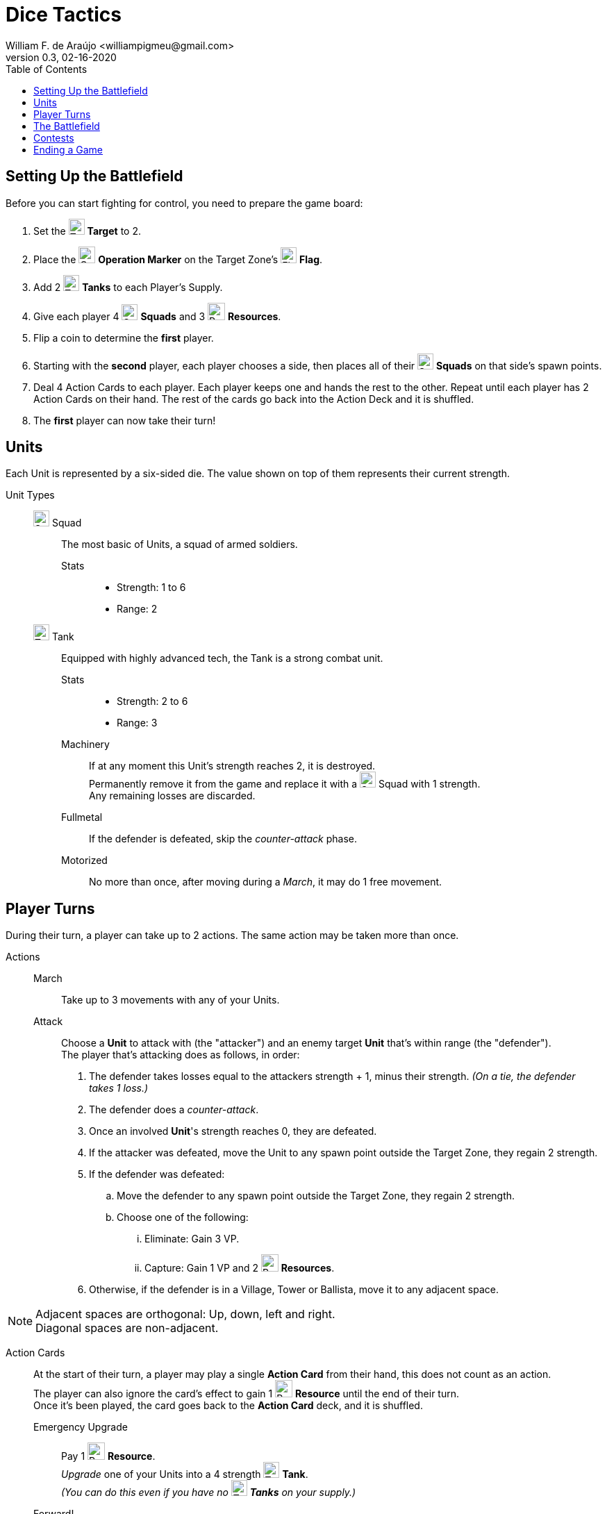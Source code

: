 = Dice Tactics
William F. de Araújo <williampigmeu@gmail.com>
v0.3, 02-16-2020
:toc: left
:stylesheet: medium.css
:icons: font
:stylesdir: css

:icon-resource: image:icons/resource.png[Resource, title="Resource", width=25]
:icon-blocked: image:icons/blocked.png[Blocked, title="Blocked", width=25]
:icon-target: image:icons/target.png[Target, title="Target", width=23]
:icon-marker: image:icons/operation.png[Operation Marker, title="Operation Marker", width=24]
:icon-tank: image:icons/tank.png[Tank, title="Tank", width=23]
:icon-squad: image:icons/squad.png[Squad, title="Squad", width=23]

:icon-ground: image:icons/ground.png[Ground, title="Ground", width=23]
:icon-water: image:icons/water.png[Water, title="Water", width=23]
:icon-bridge: image:icons/bridge.png[Bridge, title="Bridge", width=23]
:icon-forest: image:icons/forest.png[Forest, title="Forest", width=23]
:icon-hill: image:icons/hill.png[Hill, title="Hill", width=23]
:icon-flag: image:icons/flag.png[Flag, title="Flag", width=23]
:icon-village: image:icons/village.jpg[Village, title="Village", width=23]
:icon-tower: image:icons/tower.png[Tower, title="Tower", width=23]
:icon-ballista: image:icons/ballista.png[Ballista, title="Ballista", width=23]
:icon-windmill: image:icons/windmill.png[Windmill, title="Windmill", width=23]

:icon-ground-big: image:icons/ground.png[Ground, title="Ground", width=42]
:icon-water-big: image:icons/water.png[Water, title="Water", width=42]
:icon-blocked-big: image:icons/blocked.png[Blocked, title="Blocked", width=42]
:icon-bridge-big: image:icons/bridge.png[Bridge, title="Bridge", width=42]
:icon-forest-big: image:icons/forest.png[Forest, title="Forest", width=42]
:icon-hill-big: image:icons/hill.png[Hill, title="Hill", width=42]
:icon-flag-big: image:icons/flag.png[Flag, title="Flag", width=42]
:icon-village-big: image:icons/village.jpg[Village, title="Village", width=42]
:icon-tower-big: image:icons/tower.png[Tower, title="Tower", width=42]
:icon-ballista-big: image:icons/ballista.png[Ballista, title="Ballista", width=42]
:icon-windmill-big: image:icons/windmill.png[Windmill, title="Windmill", width=42]

++++
<script src="https://kit.fontawesome.com/04675bbc54.js" crossorigin="anonymous"></script>
++++


== Setting Up the Battlefield
Before you can start fighting for control, you need to prepare the game board:

. Set the {icon-target} *Target* to 2.
. Place the {icon-marker} *Operation Marker* on the Target Zone's {icon-flag} *Flag*.
. Add 2 {icon-tank} *Tanks* to each Player's Supply.
. Give each player 4 {icon-squad} *Squads* and 3 {icon-resource} *Resources*.
. Flip a coin to determine the *first* player.
. Starting with the *second* player, each player chooses a side, then places all of their {icon-squad} *Squads* on that side's spawn points.
. Deal 4 Action Cards to each player. Each player keeps one and hands the rest to the other. Repeat until each player has 2 Action Cards on their hand. The rest of the cards go back into the Action Deck and it is shuffled.
. The *first* player can now take their turn!


== Units
Each Unit is represented by a six-sided die. The value shown on top of them represents their current strength.


Unit Types::
    {icon-squad} Squad:::
        The most basic of Units, a squad of armed soldiers.
        
        Stats::::
        - Strength: 1 to 6
        - Range: 2
        
    {icon-tank} Tank:::
        Equipped with highly advanced tech, the Tank is a strong combat unit.
        
        Stats::::
        - Strength: 2 to 6
        - Range: 3
        
        Machinery::::
            If at any moment this Unit's strength reaches 2, it is destroyed. +
            Permanently remove it from the game and replace it with a {icon-squad} Squad with 1 strength. +
            Any remaining losses are discarded.
            
        Fullmetal::::
            If the defender is defeated, skip the _counter-attack_ phase.
        
        Motorized::::
            No more than once, after moving during a _March_, it may do 1 free movement.


== Player Turns 
During their turn, a player can take up to 2 actions. The same action may be taken more than once.

Actions::
    March:::
        Take up to 3 movements with any of your Units.
        
    Attack:::
        Choose a *Unit* to attack with (the "attacker") and an enemy target *Unit* that's within range (the "defender"). +
        The player that's attacking does as follows, in order:
        . The defender takes losses equal to the attackers strength + 1, minus their strength. __(On a tie, the defender takes 1 loss.)__
        . The defender does a _counter-attack_.
        . Once an involved *Unit*'s strength reaches 0, they are defeated.
        . If the attacker was defeated, move the Unit to any spawn point outside the Target Zone, they regain 2 strength.
        . If the defender was defeated:
            .. Move the defender to any spawn point outside the Target Zone, they regain 2 strength.
            .. Choose one of the following:
                ... Eliminate: Gain 3 VP.
                ... Capture: Gain 1 VP and 2 {icon-resource} *Resources*.
        . Otherwise, if the defender is in a Village, Tower or Ballista, move it to any adjacent space.

NOTE: Adjacent spaces are orthogonal: Up, down, left and right. +
      Diagonal spaces are non-adjacent.

Action Cards::
    At the start of their turn, a player may play a single *Action Card* from their hand, this does not count as an action. +
    The player can also ignore the card's effect to gain 1 {icon-resource} *Resource* until the end of their turn. +
    Once it's been played, the card goes back to the *Action Card* deck, and it is shuffled. +

    Emergency Upgrade:::
        Pay 1 {icon-resource} *Resource*. +
        _Upgrade_ one of your Units into a 4 strength {icon-tank} *Tank*. +
        __(You can do this even if you have no {icon-tank} *Tanks* on your supply.)__

    Forward!:::
        Do a _March_ action, but you cannot move the same Unit more than once. +
        __({icon-tank} *Tanks* do not get any free movement).__

    Sabotage:::
        Pay 1 {icon-resource} *Resource*. +
        Move a single movement with an enemy Unit. +
        {empty} +
        _- OR -_ +
        {empty} +
        Pay 2 {icon-resource} *Resources*. +
        Make up to 3 movements with a single enemy Unit.

    Exhaustion:::
        During the opponent's next turn, they take -1 movement on their _March_ action.

    Fuel Shortage:::
        Pay 1 {icon-resource} *Resource*. +
        During their next turn, the opponent cannot move any {icon-tank} *Tanks* with their _March_ action.

    Bullseye:::
        On your next _Attack_ action during this turn, the defender takes +1 loss.

    Supply and Demand:::
        During your opponent's next turn, _Upgrading_ costs +1 {icon-resource} *Resource*.

    Bribe:::
        Pay 1 {icon-resource} *Resource*. +
        The {icon-marker} *Contest Marker* advances or goes back one space.
        
    Navigation Expert:::
        During your next _March_ action this turn, ignore extra movement costs.
    
    Take Cover!:::
        Pay 1 {icon-resource} *Resource*. +
        During the opponent's next turn, defending Units have +1 strength. +
        __(A Unit can never have more than 6 strength.)__


== The Battlefield
Units move through the Battlefield to fight, gain resources and contest flags.

Terrain Types::
    {icon-ground-big} Ground:::
        The default terrain type. +
        Has no special effects.
        
    {icon-water-big} Water:::
        Costs an additional movement to leave. +
        While standing in Water, a Unit cannot _counter-attack_ and has -1 strength when defending. +
        {icon-tank} *Tanks* cannot move into Water.
        
    {icon-bridge-big} Bridge:::
        To enter a Bridge costs an additional movement for {icon-tank} *Tanks*. +
        _(Their free movement can be used for that.)_
    
    {icon-forest-big} Forest:::
        While standing in a Forest, a Unit cannot suffer a _counter-attack_ and has +1 strength when defending. +
        {icon-tank} *Tanks* cannot move into a Forest.
        
    {icon-hill-big} Hill:::
        Costs an additional movement to enter. +
        While standing a Hill, a Unit has +2 range (unless it is a {icon-tank} *Tank*) and cannot suffer a _counter-attack_.
    
    {icon-flag-big} Flag:::
        Entering a Flag space in the Target Zone starts a *Contest*.
    
    {icon-blocked-big} Contested:::
        No movement can be done on a Contested space.
        
    {icon-village-big} Village:::
        At the end of your turn, a Unit that's standing in a Village may take one of the following actions:
        
        Rest::::
            The Unit regains 2 strength, up to a maximum of 4.
        
        Hire::::
            Pay up to 2 {icon-resource} *Resources* to hire mercenaries. +
            The Unit gains +1 strength per {icon-resource} *Resource* spent, up to a maximum of 6.
            
        Prep::::
            Draw an Action Card, then discard your hand down to 2.
    
    {icon-tower-big} Tower:::
        While standing in a Tower, a Unit has +1 range (unless it is a {icon-tank} *Tank*). +
        At the end of your turn, a Unit that's standing in a Tower may take one of the following actions:
        
        Upgrade::::
            Pay 2 {icon-resource} *Resources* to upgrade any of your {icon-squad} *Squads* into a {icon-tank} *Tank*. +
            The strength of the {icon-tank} *Tank* is equal to the old {icon-squad} *Squad*'s strength + 2. +
            The old {icon-squad} *Squad* goes into the player's supply if possible. +
            _(A Unit that's standing in a Village cannot be upgraded.)_
        
        Relocate::::
            Make up to 2 movements with a single Unit. +
            _({icon-tank} *Tanks* don't get a free movement.)_

    {icon-ballista-big} Ballista:::
        At the start of your turn, a Unit that's standing in a Ballista may take the following action:
        
        Shoot::::
            Pay 1 {icon-resource} *Resource* to attack an enemy Unit within 5 spaces of the Ballista. +
            The enemy Unit takes 3 losses and *cannot* _counter-attack_.
    
    {icon-windmill-big} Windmill:::
        A Unit cannot finish their movement on a Windmill if there are any {icon-resource} *Resources* on it. +
        At the end of your turn, if there is at least one Unit adjacent to a Windmill, take one {icon-resource} *Resource* from it.
    
WARNING: You cannot _Upgrade_ if you don't have any {icon-tank} *Tanks* in your supply.

NOTE: To "enter" or "leave" a space, means to go from one terrain type to another. +
      Moving from one Water tile to another, for example, costs no additional movement.
      
NOTE: Terrain actions are always free. +
      They do not count towards the 2 actions per turn.


== Contests
Whenever a Unit enters a {icon-flag} *Flag* space in the Target Zone, a Contest is started:

. The player who started the Contest gains 1 VP.
. Take the {icon-marker} *Contest Marker* and place it on the green spot of the Contest Tracker.
. At the end of every second turn, the {icon-marker} *Contest Marker* advances 1 space on the Contest Tracker.

Once the {icon-marker} *Contest Marker* reaches the red spot of the Contest Tracker, the Contest is finished:

. The player who controls the most Units inside the Target Zone gains 3 VPs.
. Place a {icon-blocked} *Contested* cube on the Target Zone's {icon-flag} *Flag*.
    .. If there's a Unit standing in the {icon-flag} *Flag* space, its owner moves it to an adjacent space.
. Roll the {icon-target} *Target* die to determine the new Target Zone.
. Place the {icon-marker} *Contest Marker* on the new Target Zone's {icon-flag} *Flag*.

WARNING: A zone containing a {icon-blocked} *Contested* cube cannot be a Target Zone.

NOTE: A "zone" is a 5x5 area represented by a striped outline around a {icon-flag} *Flag* space.


== Ending a Game
The game ends once:

. All six {icon-flag} *Flags* have been contested.
. A player has reached 10 VPs.

**The player with the most VPs is the winner!** +

In a tie, consider the following tie breakers, in order:

. Amount of {icon-resource} *Resources*
. Total Unit strength
